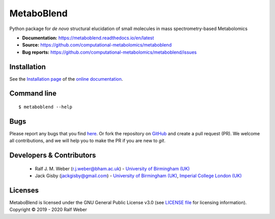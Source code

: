MetaboBlend
===========
|Version| |Py versions| |Git| |Bioconda| |Build Status| |License| |RTD doc| |codecov| |binder|

Python package for *de novo* structural elucidation of small molecules in mass spectrometry-based Metabolomics

- **Documentation:** https://metaboblend.readthedocs.io/en/latest
- **Source:** https://github.com/computational-metabolomics/metaboblend
- **Bug reports:** https://github.com/computational-metabolomics/metaboblend/issues

Installation
------------
See the `Installation page <https://metaboblend.readthedocs.io/en/latest/introduction.html#installation>`__ of
the `online documentation <https://computational-metabolomics.github.io/metaboblend/>`__.


Command line
------------
::

    $ metaboblend --help


Bugs
----
Please report any bugs that you find `here <https://github.com/computational-metabolomics/metaboblend/issues>`_.
Or fork the repository on `GitHub <https://github.com/computational-metabolomics/metaboblend/>`_
and create a pull request (PR). We welcome all contributions, and we
will help you to make the PR if you are new to `git`.


Developers & Contributors
-------------------------
 - Ralf J. M. Weber (r.j.weber@bham.ac.uk) - `University of Birmingham (UK) <https://www.birmingham.ac.uk/staff/profiles/biosciences/weber-ralf.aspx>`_
 - Jack Gisby (jackgisby@gmail.com) - `University of Birmingham (UK) <http://www.birmingham.ac.uk/index.aspx>`_, `Imperial College London (UK) <https://www.imperial.ac.uk/>`_

Licenses
--------
MetaboBlend is licensed under the GNU General Public License v3.0 (see `LICENSE file <https://github.com/computational-metabolomics/metaboblend/blob/master/LICENSE>`_ for licensing information). Copyright © 2019 - 2020 Ralf Weber


.. |Build Status| image:: https://github.com/computational-metabolomics/metaboblend/workflows/metaboblend/badge.svg
   :target: https://github.com/computational-metabolomics/metaboblend/actions

.. |Py versions| image:: https://img.shields.io/pypi/pyversions/metaboblend.svg?style=flat&maxAge=3600
   :target: https://pypi.python.org/pypi/metaboblend/

.. |Version| image:: https://img.shields.io/pypi/v/metaboblend.svg?style=flat&maxAge=3600
   :target: https://pypi.python.org/pypi/metaboblend/

.. |Git| image:: https://img.shields.io/badge/repository-GitHub-blue.svg?style=flat&maxAge=3600
   :target: https://github.com/computational-metabolomics/metaboblend

.. |Bioconda| image:: https://img.shields.io/badge/install%20with-bioconda-brightgreen.svg?style=flat&maxAge=3600
   :target: http://bioconda.github.io/recipes/metaboblend/README.html

.. |License| image:: https://img.shields.io/pypi/l/metaboblend.svg?style=flat&maxAge=3600
   :target: https://www.gnu.org/licenses/gpl-3.0.html

.. |RTD doc| image:: https://img.shields.io/badge/documentation-RTD-71B360.svg?style=flat&maxAge=3600
   :target: https://metaboblend.readthedocs.io/en/latest/

.. |codecov| image:: https://codecov.io/gh/computational-metabolomics/metaboblend/branch/master/graph/badge.svg
   :target: https://codecov.io/gh/computational-metabolomics/metaboblend

.. |binder| image:: https://mybinder.org/badge_logo.svg
   :target: https://mybinder.org/v2/gh/computational-metabolomics/metaboblend/master?filepath=notebooks%2Fworkflow.ipynb
